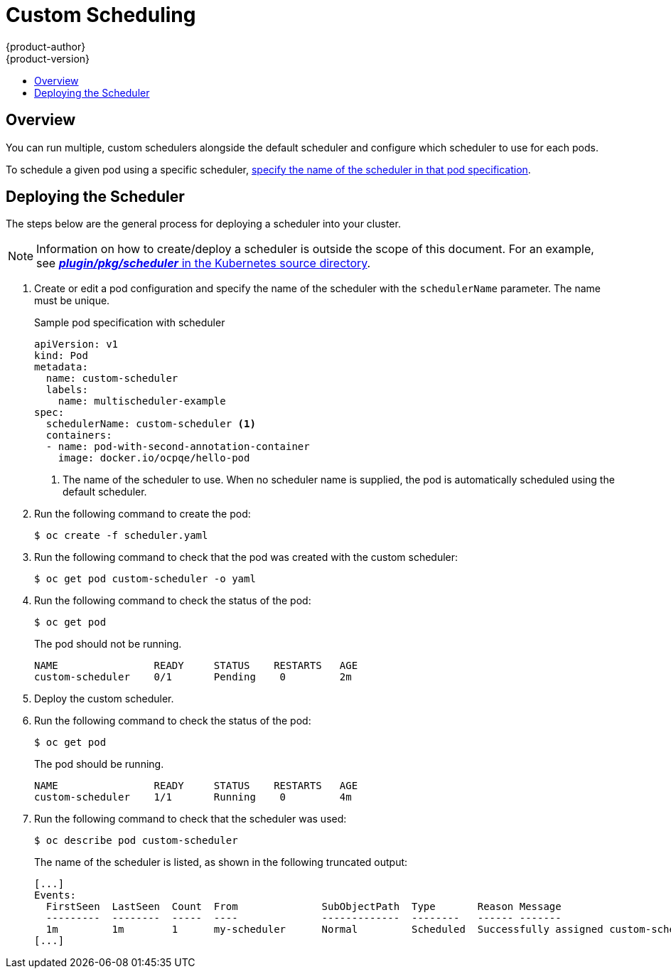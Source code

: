 [[admin-guide-sched-custom]]
= Custom Scheduling
{product-author}
{product-version}
:data-uri:
:icons:
:experimental:
:toc: macro
:toc-title:

toc::[]

== Overview

You can run multiple, custom schedulers alongside the default scheduler and configure which scheduler to use for each pods.

To schedule a given pod using a specific scheduler, xref:admin-guide-sched-custom-deploy[specify the name of the scheduler in that pod specification].

[[admin-guide-sched-custom-deploy]]
== Deploying the Scheduler

The steps below are the general process for deploying a scheduler into your cluster.

[NOTE]
====
Information on how to create/deploy a scheduler is outside the scope of this document. For an example, see link:https://github.com/kubernetes/kubernetes/tree/master/plugin/pkg/scheduler[*_plugin/pkg/scheduler_* in the Kubernetes source directory].
====

. Create or edit a pod configuration and specify the name of the scheduler with the `schedulerName` parameter. The name must be unique.
+
.Sample pod specification with scheduler
----
apiVersion: v1
kind: Pod
metadata:
  name: custom-scheduler
  labels:
    name: multischeduler-example
spec:
  schedulerName: custom-scheduler <1>
  containers:
  - name: pod-with-second-annotation-container
    image: docker.io/ocpqe/hello-pod
----
+
<1> The name of the scheduler to use. When no scheduler name is supplied, the pod is automatically scheduled using the default scheduler.

. Run the following command to create the pod:
+
----
$ oc create -f scheduler.yaml
----

. Run the following command to check that the pod was created with the custom scheduler:
+
----
$ oc get pod custom-scheduler -o yaml
----

. Run the following command to check the status of the pod:
+
----
$ oc get pod
----
+
The pod should not be running.
+
----
NAME                READY     STATUS    RESTARTS   AGE
custom-scheduler    0/1       Pending    0         2m
----

. Deploy the custom scheduler.

. Run the following command to check the status of the pod:
+
----
$ oc get pod
----
+
The pod should be running.
+
----
NAME                READY     STATUS    RESTARTS   AGE
custom-scheduler    1/1       Running    0         4m
----

. Run the following command to check that the scheduler was used:
+
----
$ oc describe pod custom-scheduler
----
+
The name of the scheduler is listed, as shown in the following truncated output:
+
----
[...]
Events:
  FirstSeen  LastSeen  Count  From              SubObjectPath  Type       Reason Message
  ---------  --------  -----  ----              -------------  --------   ------ -------
  1m         1m        1      my-scheduler      Normal         Scheduled  Successfully assigned custom-scheduler to <$node1>
[...]
----
